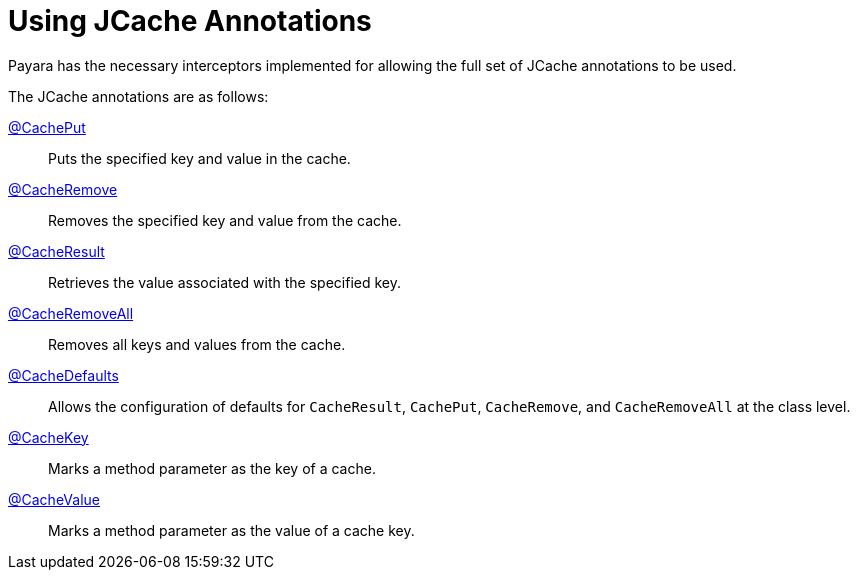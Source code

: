 [[using-jcache-annotations]]
= Using JCache Annotations

Payara has the necessary interceptors implemented for allowing the full
set of JCache annotations to be used.

The JCache annotations are as follows:

https://ignite.incubator.apache.org/jcache/1.0.0/javadoc/javax/cache/annotation/CachePut.html[@CachePut]::
Puts the specified key and value in the cache.

https://ignite.incubator.apache.org/jcache/1.0.0/javadoc/javax/cache/annotation/CacheRemove.html[@CacheRemove]::
Removes the specified key and value from the cache.

https://ignite.incubator.apache.org/jcache/1.0.0/javadoc/javax/cache/annotation/CacheResult.html[@CacheResult]::
Retrieves the value associated with the specified key.

https://ignite.incubator.apache.org/jcache/1.0.0/javadoc/javax/cache/annotation/CacheRemoveAll.html[@CacheRemoveAll]::
Removes all keys and values from the cache.

https://ignite.incubator.apache.org/jcache/1.0.0/javadoc/javax/cache/annotation/CacheDefaults.html[@CacheDefaults]::
Allows the configuration of defaults for `CacheResult`, `CachePut`, `CacheRemove`, and `CacheRemoveAll` at the class level.

https://ignite.incubator.apache.org/jcache/1.0.0/javadoc/javax/cache/annotation/CacheKey.html[@CacheKey]::
Marks a method parameter as the key of a cache.

https://ignite.incubator.apache.org/jcache/1.0.0/javadoc/javax/cache/annotation/CacheValue.html[@CacheValue]::
Marks a method parameter as the value of a cache key.
